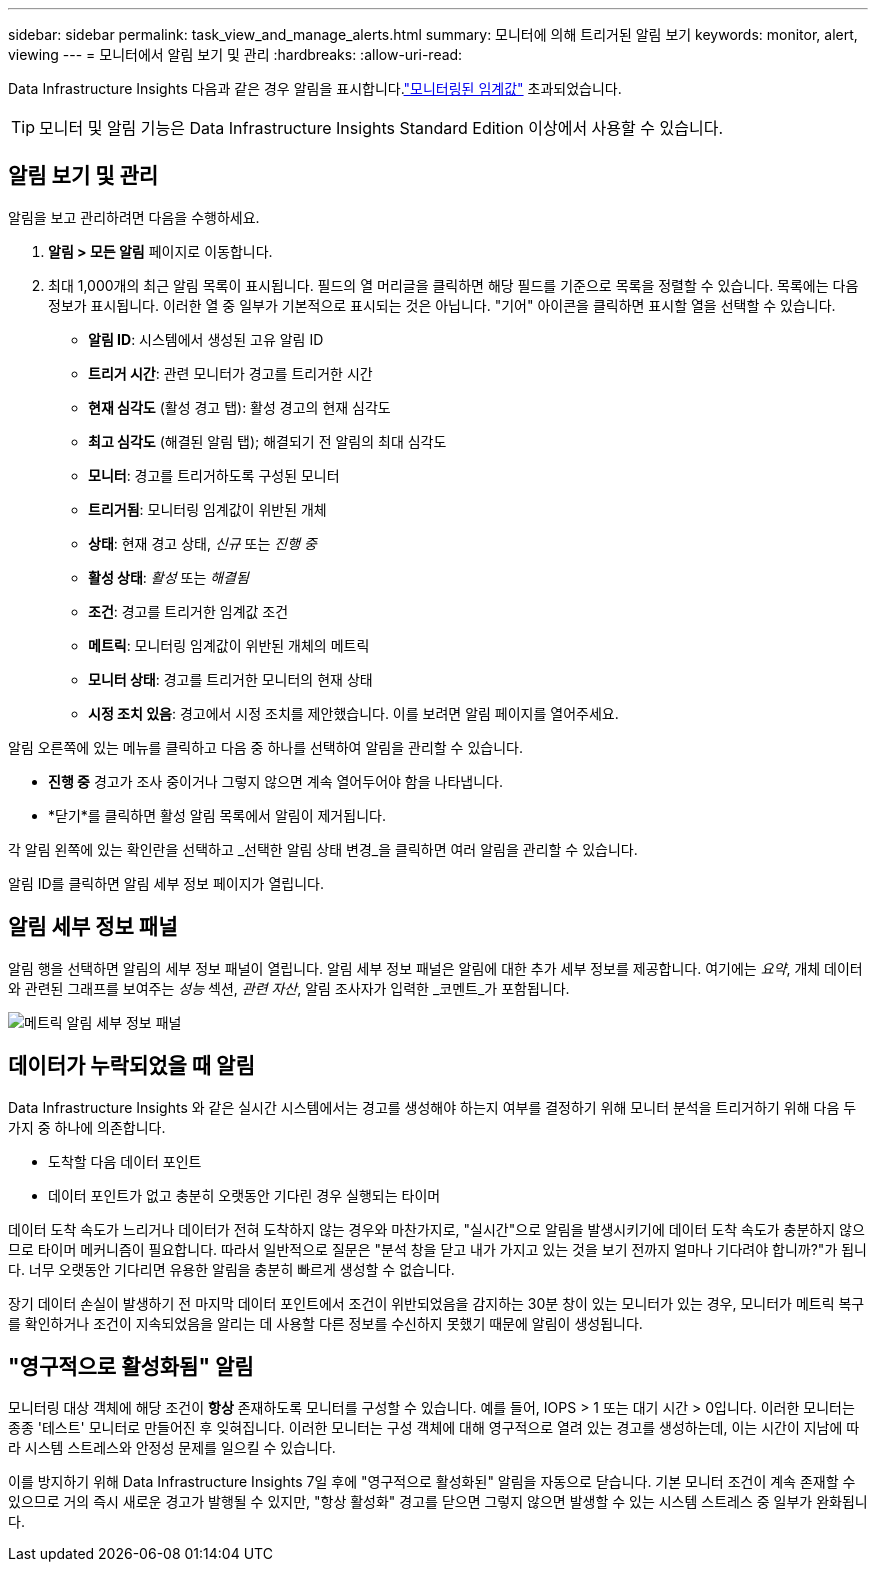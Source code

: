 ---
sidebar: sidebar 
permalink: task_view_and_manage_alerts.html 
summary: 모니터에 의해 트리거된 알림 보기 
keywords: monitor, alert, viewing 
---
= 모니터에서 알림 보기 및 관리
:hardbreaks:
:allow-uri-read: 


[role="lead"]
Data Infrastructure Insights 다음과 같은 경우 알림을 표시합니다.link:task_create_monitor.html["모니터링된 임계값"] 초과되었습니다.


TIP: 모니터 및 알림 기능은 Data Infrastructure Insights Standard Edition 이상에서 사용할 수 있습니다.



== 알림 보기 및 관리

알림을 보고 관리하려면 다음을 수행하세요.

. *알림 > 모든 알림* 페이지로 이동합니다.
. 최대 1,000개의 최근 알림 목록이 표시됩니다.  필드의 열 머리글을 클릭하면 해당 필드를 기준으로 목록을 정렬할 수 있습니다.  목록에는 다음 정보가 표시됩니다.  이러한 열 중 일부가 기본적으로 표시되는 것은 아닙니다.  "기어" 아이콘을 클릭하면 표시할 열을 선택할 수 있습니다.
+
** *알림 ID*: 시스템에서 생성된 고유 알림 ID
** *트리거 시간*: 관련 모니터가 경고를 트리거한 시간
** *현재 심각도* (활성 경고 탭): 활성 경고의 현재 심각도
** *최고 심각도* (해결된 알림 탭); 해결되기 전 알림의 최대 심각도
** *모니터*: 경고를 트리거하도록 구성된 모니터
** *트리거됨*: 모니터링 임계값이 위반된 개체
** *상태*: 현재 경고 상태, _신규_ 또는 _진행 중_
** *활성 상태*: _활성_ 또는 _해결됨_
** *조건*: 경고를 트리거한 임계값 조건
** *메트릭*: 모니터링 임계값이 위반된 개체의 메트릭
** *모니터 상태*: 경고를 트리거한 모니터의 현재 상태
** *시정 조치 있음*: 경고에서 시정 조치를 제안했습니다.  이를 보려면 알림 페이지를 열어주세요.




알림 오른쪽에 있는 메뉴를 클릭하고 다음 중 하나를 선택하여 알림을 관리할 수 있습니다.

* *진행 중* 경고가 조사 중이거나 그렇지 않으면 계속 열어두어야 함을 나타냅니다.
* *닫기*를 클릭하면 활성 알림 목록에서 알림이 제거됩니다.


각 알림 왼쪽에 있는 확인란을 선택하고 _선택한 알림 상태 변경_을 클릭하면 여러 알림을 관리할 수 있습니다.

알림 ID를 클릭하면 알림 세부 정보 페이지가 열립니다.



== 알림 세부 정보 패널

알림 행을 선택하면 알림의 세부 정보 패널이 열립니다.  알림 세부 정보 패널은 알림에 대한 추가 세부 정보를 제공합니다. 여기에는 _요약_, 개체 데이터와 관련된 그래프를 보여주는 _성능_ 섹션, _관련 자산_, 알림 조사자가 입력한 _코멘트_가 포함됩니다.

image:metric_alert_detail_pane.png["메트릭 알림 세부 정보 패널"]



== 데이터가 누락되었을 때 알림

Data Infrastructure Insights 와 같은 실시간 시스템에서는 경고를 생성해야 하는지 여부를 결정하기 위해 모니터 분석을 트리거하기 위해 다음 두 가지 중 하나에 의존합니다.

* 도착할 다음 데이터 포인트
* 데이터 포인트가 없고 충분히 오랫동안 기다린 경우 실행되는 타이머


데이터 도착 속도가 느리거나 데이터가 전혀 도착하지 않는 경우와 마찬가지로, "실시간"으로 알림을 발생시키기에 데이터 도착 속도가 충분하지 않으므로 타이머 메커니즘이 필요합니다.  따라서 일반적으로 질문은 "분석 창을 닫고 내가 가지고 있는 것을 보기 전까지 얼마나 기다려야 합니까?"가 됩니다.  너무 오랫동안 기다리면 유용한 알림을 충분히 빠르게 생성할 수 없습니다.

장기 데이터 손실이 발생하기 전 마지막 데이터 포인트에서 조건이 위반되었음을 감지하는 30분 창이 있는 모니터가 있는 경우, 모니터가 메트릭 복구를 확인하거나 조건이 지속되었음을 알리는 데 사용할 다른 정보를 수신하지 못했기 때문에 알림이 생성됩니다.



== "영구적으로 활성화됨" 알림

모니터링 대상 객체에 해당 조건이 *항상* 존재하도록 모니터를 구성할 수 있습니다. 예를 들어, IOPS > 1 또는 대기 시간 > 0입니다.  이러한 모니터는 종종 '테스트' 모니터로 만들어진 후 잊혀집니다.  이러한 모니터는 구성 객체에 대해 영구적으로 열려 있는 경고를 생성하는데, 이는 시간이 지남에 따라 시스템 스트레스와 안정성 문제를 일으킬 수 있습니다.

이를 방지하기 위해 Data Infrastructure Insights 7일 후에 "영구적으로 활성화된" 알림을 자동으로 닫습니다.  기본 모니터 조건이 계속 존재할 수 있으므로 거의 즉시 새로운 경고가 발행될 수 있지만, "항상 활성화" 경고를 닫으면 그렇지 않으면 발생할 수 있는 시스템 스트레스 중 일부가 완화됩니다.
